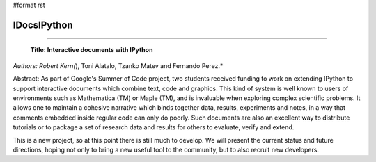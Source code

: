 #format rst

IDocsIPython
------------

-------------------------

 **Title: Interactive documents with IPython**

*Authors: Robert Kern(*), Toni Alatalo, Tzanko Matev and Fernando Perez.*

Abstract: As part of Google's Summer of Code project, two students received funding to work on extending IPython to support interactive documents which combine text, code and graphics. This kind of system is well known to users of environments such as Mathematica (TM) or Maple (TM), and is invaluable when exploring complex scientific problems. It allows one to maintain a cohesive narrative which binds together data, results, experiments and notes, in a way that comments embedded inside regular code can only do poorly. Such documents are also an excellent way to distribute tutorials or to package a set of research data and results for others to evaluate, verify and extend.

This is a new project, so at this point there is still much to develop. We will present the current status and future directions, hoping not only to bring a new useful tool to the community, but to also recruit new developers.

